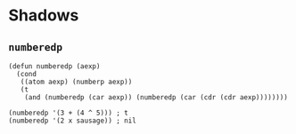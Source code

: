 * Shadows
** ~numberedp~
#+begin_src elisp
(defun numberedp (aexp)
  (cond
   ((atom aexp) (numberp aexp))
   (t
    (and (numberedp (car aexp)) (numberedp (car (cdr (cdr aexp))))))))

(numberedp '(3 + (4 ^ 5))) ; t
(numberedp '(2 x sausage)) ; nil
#+end_src
